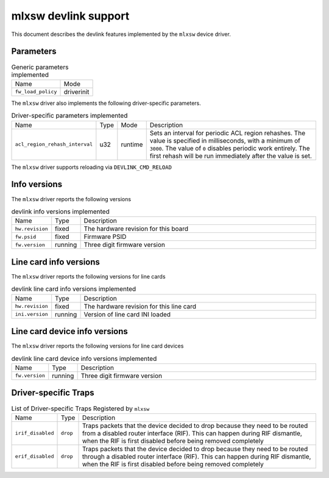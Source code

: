 .. SPDX-License-Identifier: GPL-2.0

=====================
mlxsw devlink support
=====================

This document describes the devlink features implemented by the ``mlxsw``
device driver.

Parameters
==========

.. list-table:: Generic parameters implemented

   * - Name
     - Mode
   * - ``fw_load_policy``
     - driverinit

The ``mlxsw`` driver also implements the following driver-specific
parameters.

.. list-table:: Driver-specific parameters implemented
   :widths: 5 5 5 85

   * - Name
     - Type
     - Mode
     - Description
   * - ``acl_region_rehash_interval``
     - u32
     - runtime
     - Sets an interval for periodic ACL region rehashes. The value is
       specified in milliseconds, with a minimum of ``3000``. The value of
       ``0`` disables periodic work entirely. The first rehash will be run
       immediately after the value is set.

The ``mlxsw`` driver supports reloading via ``DEVLINK_CMD_RELOAD``

Info versions
=============

The ``mlxsw`` driver reports the following versions

.. list-table:: devlink info versions implemented
   :widths: 5 5 90

   * - Name
     - Type
     - Description
   * - ``hw.revision``
     - fixed
     - The hardware revision for this board
   * - ``fw.psid``
     - fixed
     - Firmware PSID
   * - ``fw.version``
     - running
     - Three digit firmware version

Line card info versions
=======================

The ``mlxsw`` driver reports the following versions for line cards

.. list-table:: devlink line card info versions implemented
   :widths: 5 5 90

   * - Name
     - Type
     - Description
   * - ``hw.revision``
     - fixed
     - The hardware revision for this line card
   * - ``ini.version``
     - running
     - Version of line card INI loaded

Line card device info versions
==============================

The ``mlxsw`` driver reports the following versions for line card devices

.. list-table:: devlink line card device info versions implemented
   :widths: 5 5 90

   * - Name
     - Type
     - Description
   * - ``fw.version``
     - running
     - Three digit firmware version

Driver-specific Traps
=====================

.. list-table:: List of Driver-specific Traps Registered by ``mlxsw``
   :widths: 5 5 90

   * - Name
     - Type
     - Description
   * - ``irif_disabled``
     - ``drop``
     - Traps packets that the device decided to drop because they need to be
       routed from a disabled router interface (RIF). This can happen during
       RIF dismantle, when the RIF is first disabled before being removed
       completely
   * - ``erif_disabled``
     - ``drop``
     - Traps packets that the device decided to drop because they need to be
       routed through a disabled router interface (RIF). This can happen during
       RIF dismantle, when the RIF is first disabled before being removed
       completely
